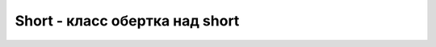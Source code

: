 .. py:module:: java.lang

Short - класс обертка над short
===============================

.. py:class:: Short()

    Наследник :py:class::`java.lang.Number`

    Реализует интерфейс :py:class::`java.lang.Comparable`
    
    .. py:staticmethod:: parseShort(String str)

        возвращает число из строки


    .. py:attribute:: MAX_VALUE

        константа максимального значения


    .. py:attribute:: MIN_VALUE

        константа минимального значения значения